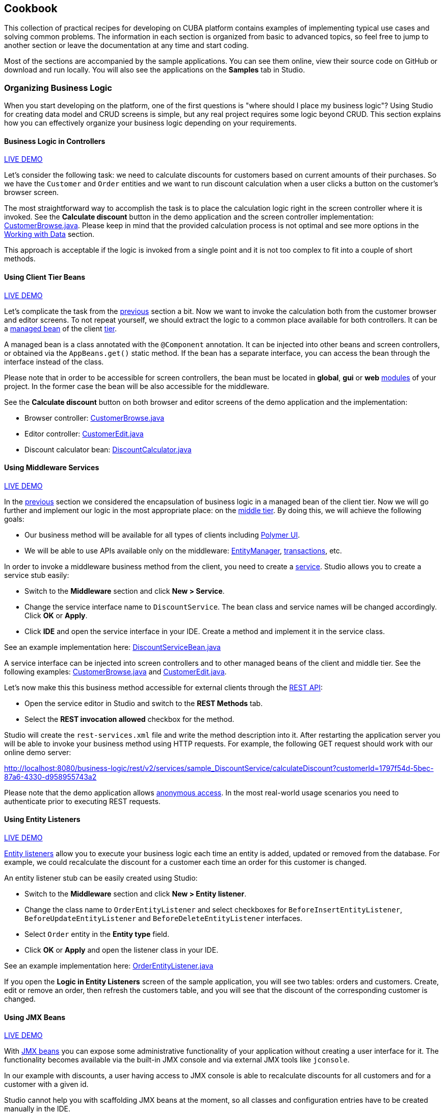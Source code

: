 :proj_business_logic: https://git.haulmont.com/krivopustov/sample-business-logic

[[cookbook]]
== Cookbook

This collection of practical recipes for developing on CUBA platform contains examples of implementing typical use cases and solving common problems. The information in each section is organized from basic to advanced topics, so feel free to jump to another section or leave the documentation at any time and start coding.

Most of the sections are accompanied by the sample applications. You can see them online, view their source code on GitHub or download and run locally. You will also see the applications on the *Samples* tab in Studio.

[[business_logic_recipes]]
=== Organizing Business Logic

When you start developing on the platform, one of the first questions is "where should I place my business logic"? Using Studio for creating data model and CRUD screens is simple, but any real project requires some logic beyond CRUD. This section explains how you can effectively organize your business logic depending on your requirements.

[[logic_in_controllers_recipe]]
==== Business Logic in Controllers

++++
<div class="manual-live-demo-container">
    <a href="http://localhost:8080/business-logic/open?screen=sample$Customer.browse_1" class="live-demo-btn" target="_blank">LIVE DEMO</a>
</div>
++++

Let's consider the following task: we need to calculate discounts for customers based on current amounts of their purchases. So we have the `Customer` and `Order` entities and we want to run discount calculation when a user clicks a button on the customer's browser screen.

The most straightforward way to accomplish the task is to place the calculation logic right in the screen controller where it is invoked. See the *Calculate discount* button in the demo application and the screen controller implementation: {proj_business_logic}/blob/master/modules/web/src/com/company/sample/web/ex1/customer/CustomerBrowse.java[CustomerBrowse.java]. Please keep in mind that the provided calculation process is not optimal and see more options in the <<data_recipes>> section.

This approach is acceptable if the logic is invoked from a single point and it is not too complex to fit into a couple of short methods.

[[using_client_beans_recipe]]
==== Using Client Tier Beans

++++
<div class="manual-live-demo-container">
    <a href="http://localhost:8080/business-logic/open?screen=sample$Customer.browse_2" class="live-demo-btn" target="_blank">LIVE DEMO</a>
</div>
++++

Let's complicate the task from the <<logic_in_controllers_recipe,previous>> section a bit. Now we want to invoke the calculation both from the customer browser and editor screens. To not repeat yourself, we should extract the logic to a common place available for both controllers. It can be a <<managed_beans,managed bean>> of the client <<app_tiers,tier>>.

A managed bean is a class annotated with the `@Component` annotation. It can be injected into other beans and screen controllers, or obtained via the `AppBeans.get()` static method. If the bean has a separate interface, you can access the bean through the interface instead of the class.

Please note that in order to be accessible for screen controllers, the bean must be located in *global*, *gui* or *web* <<app_modules,modules>> of your project. In the former case the bean will be also accessible for the middleware.

See the *Calculate discount* button on both browser and editor screens of the demo application and the implementation:

* Browser controller: {proj_business_logic}/blob/master/modules/web/src/com/company/sample/web/ex2/customer/CustomerBrowse.java[CustomerBrowse.java]

* Editor controller: {proj_business_logic}/blob/master/modules/web/src/com/company/sample/web/ex2/customer/CustomerEdit.java[CustomerEdit.java]

* Discount calculator bean: {proj_business_logic}/blob/master/modules/web/src/com/company/sample/web/ex2/DiscountCalculator.java[DiscountCalculator.java]


[[using_services_recipe]]
==== Using Middleware Services

++++
<div class="manual-live-demo-container">
    <a href="http://localhost:8080/business-logic/open?screen=sample$Customer.browse_3" class="live-demo-btn" target="_blank">LIVE DEMO</a>
</div>
++++

In the <<using_client_beans_recipe,previous>> section we considered the encapsulation of business logic in a managed bean of the client tier. Now we will go further and implement our logic in the most appropriate place: on the <<middleware,middle tier>>. By doing this, we will achieve the following goals:

* Our business method will be available for all types of clients including <<polymer_ui,Polymer UI>>.

* We will be able to use APIs available only on the middleware: <<entityManager,EntityManager>>, <<transactions,transactions>>, etc.

In order to invoke a middleware business method from the client, you need to create a <<services,service>>. Studio allows you to create a service stub easily:

* Switch to the *Middleware* section and click *New > Service*.

* Change the service interface name to `DiscountService`. The bean class and service names will be changed accordingly. Click *OK* or *Apply*.

* Click *IDE* and open the service interface in your IDE. Create a method and implement it in the service class.

See an example implementation here: {proj_business_logic}/blob/master/modules/core/src/com/company/sample/service/DiscountServiceBean.java[DiscountServiceBean.java]

A service interface can be injected into screen controllers and to other managed beans of the client and middle tier. See the following examples: {proj_business_logic}/blob/master/modules/web/src/com/company/sample/web/ex3/customer/CustomerBrowse.java[CustomerBrowse.java] and {proj_business_logic}/blob/master/modules/web/src/com/company/sample/web/ex3/customer/CustomerEdit.java[CustomerEdit.java].

Let's now make this this business method accessible for external clients through the <<rest_api_v2,REST API>>:

* Open the service editor in Studio and switch to the *REST Methods* tab.

* Select the *REST invocation allowed* checkbox for the method.

Studio will create the `rest-services.xml` file and write the method description into it. After restarting the application server you will be able to invoke your business method using HTTP requests. For example, the following GET request should work with our online demo server:

http://localhost:8080/business-logic/rest/v2/services/sample_DiscountService/calculateDiscount?customerId=1797f54d-5bec-87a6-4330-d958955743a2

Please note that the demo application allows <<rest_api_v2_anonymous,anonymous access>>. In the most real-world usage scenarios you need to authenticate prior to executing REST requests.

[[using_entity_listeners_recipe]]
==== Using Entity Listeners

++++
<div class="manual-live-demo-container">
    <a href="http://localhost:8080/business-logic/open?screen=sample$orderBrowseWithCustomers" class="live-demo-btn" target="_blank">LIVE DEMO</a>
</div>
++++

<<entity_listeners,Entity listeners>> allow you to execute your business logic each time an entity is added, updated or removed from the database. For example, we could recalculate the discount for a customer each time an order for this customer is changed.

An entity listener stub can be easily created using Studio:

* Switch to the *Middleware* section and click *New > Entity listener*.

* Change the class name to `OrderEntityListener` and select checkboxes for `BeforeInsertEntityListener`, `BeforeUpdateEntityListener` and `BeforeDeleteEntityListener` interfaces.

* Select `Order` entity in the *Entity type* field.

* Click *OK* or *Apply* and open the listener class in your IDE.

See an example implementation here: {proj_business_logic}/blob/master/modules/core/src/com/company/sample/listener/OrderEntityListener.java[OrderEntityListener.java]

If you open the *Logic in Entity Listeners* screen of the sample application, you will see two tables: orders and customers. Create, edit or remove an order, then refresh the customers table, and you will see that the discount of the corresponding customer is changed.

[[using_jmx_beans_recipe]]
==== Using JMX Beans

++++
<div class="manual-live-demo-container">
    <a href="http://localhost:8080/business-logic/open?screen=jmxConsole" class="live-demo-btn" target="_blank">LIVE DEMO</a>
</div>
++++

With <<jmx_beans,JMX beans>> you can expose some administrative functionality of your application without creating a user interface for it. The functionality becomes available via the built-in JMX console and via external JMX tools like `jconsole`.

In our example with discounts, a user having access to JMX console is able to recalculate discounts for all customers and for a customer with a given id.

Studio cannot help you with scaffolding JMX beans at the moment, so all classes and configuration entries have to be created manually in the IDE.

See the example implementation in the demo application:

* JMX bean interface: {proj_business_logic}/blob/master/modules/core/src/com/company/sample/core/jmx/DiscountsMBean.java[DiscountsMBean.java]

* JMX bean implementation: {proj_business_logic}/blob/master/modules/core/src/com/company/sample/core/jmx/Discounts.java[Discounts.java]

* Managed bean of the middle tier which is invoked by the JMX bean: {proj_business_logic}/blob/master/modules/core/src/com/company/sample/core/DiscountCalculator.java[DiscountCalculator.java]

* Registration of the JMX bean: {proj_business_logic}/blob/master/modules/core/src/com/company/sample/spring.xml[spring.xml]


[[modeling_domain_recipes]]
=== Modeling Your Problem Domain

[[data_recipes]]
=== Working with Data